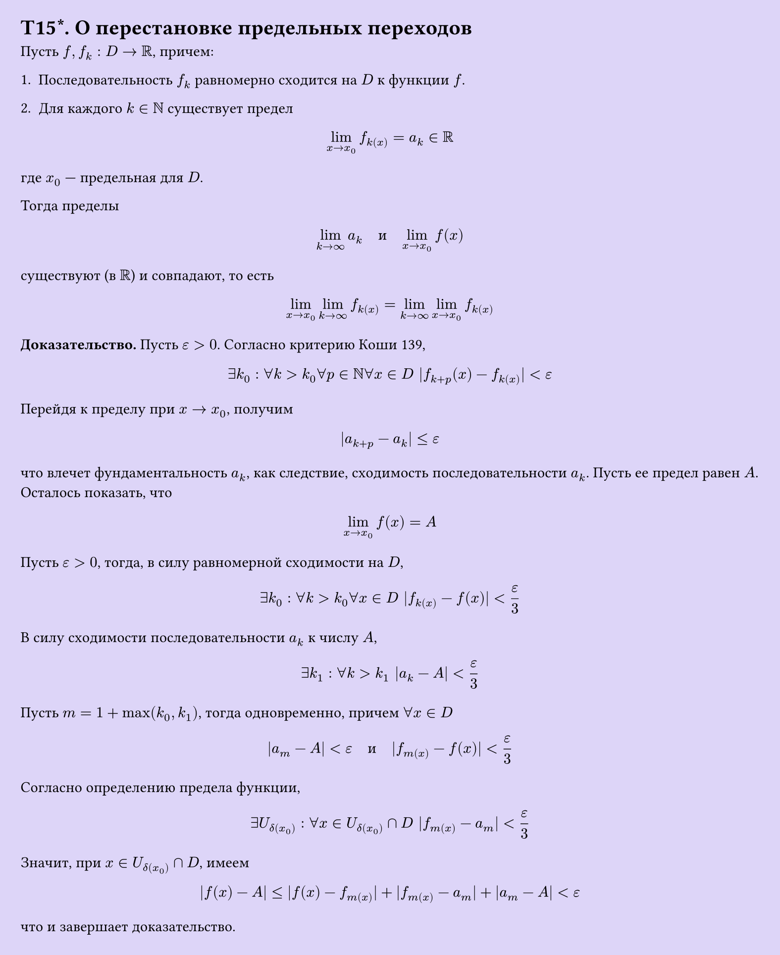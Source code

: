 #set page(width: 20cm, height: 24.5cm, fill: color.hsl(253.71deg, 71.43%, 90.39%), margin: 15pt)
#set align(left + top)
= T15\*. О перестановке предельных переходов


Пусть $f, f_k: D -> RR$, причем:  

1. Последовательность $f_k$ равномерно сходится на $D$ к функции $f$.  

2. Для каждого $k in NN$ существует предел  

$ lim_(x -> x_0) f_k(x) = a_k in RR $

где $x_0$ — предельная для $D$.  

Тогда пределы  

$ lim_(k -> infinity) a_k quad text(и) quad lim_(x -> x_0) f(x) $

существуют (в $RR$) и совпадают, то есть  

$ lim_(x -> x_0) lim_(k -> infinity) f_k(x) = lim_(k -> infinity) lim_(x -> x_0) f_k(x) $

*Доказательство.* Пусть $epsilon > 0$. Согласно критерию Коши 139,  

$ exists k_0 : forall k > k_0 forall p in NN forall x in D |f_(k+p)(x) - f_k(x)| < epsilon $

Перейдя к пределу при $x -> x_0$, получим  

$ |a_(k+p) - a_k| <= epsilon $

что влечет фундаментальность $a_k$, как следствие, сходимость последовательности $a_k$.  
Пусть ее предел равен $A$. Осталось показать, что  

$ lim_(x -> x_0) f(x) = A $

Пусть $epsilon > 0$, тогда, в силу равномерной сходимости на $D$,  

$ exists k_0 : forall k > k_0 forall x in D |f_k(x) - f(x)| < epsilon/3 $

В силу сходимости последовательности $a_k$ к числу $A$,

$ exists k_1 : forall k > k_1 |a_k - A| < epsilon/3 $

Пусть $m = 1 + max(k_0, k_1)$, тогда одновременно, причем $forall x in D$

$ |a_m - A| < epsilon quad text(и) quad |f_m(x) - f(x)| < epsilon/3 $

Согласно определению предела функции,

$ exists U_δ(x_0) : forall x in U_δ(x_0) ∩ D |f_m(x) - a_m| < epsilon/3 $

Значит, при $x in U_δ(x_0) ∩ D$, имеем

$ |f(x) - A| <= |f(x) - f_m(x)| + |f_m(x) - a_m| + |a_m - A| < epsilon $

что и завершает доказательство. 